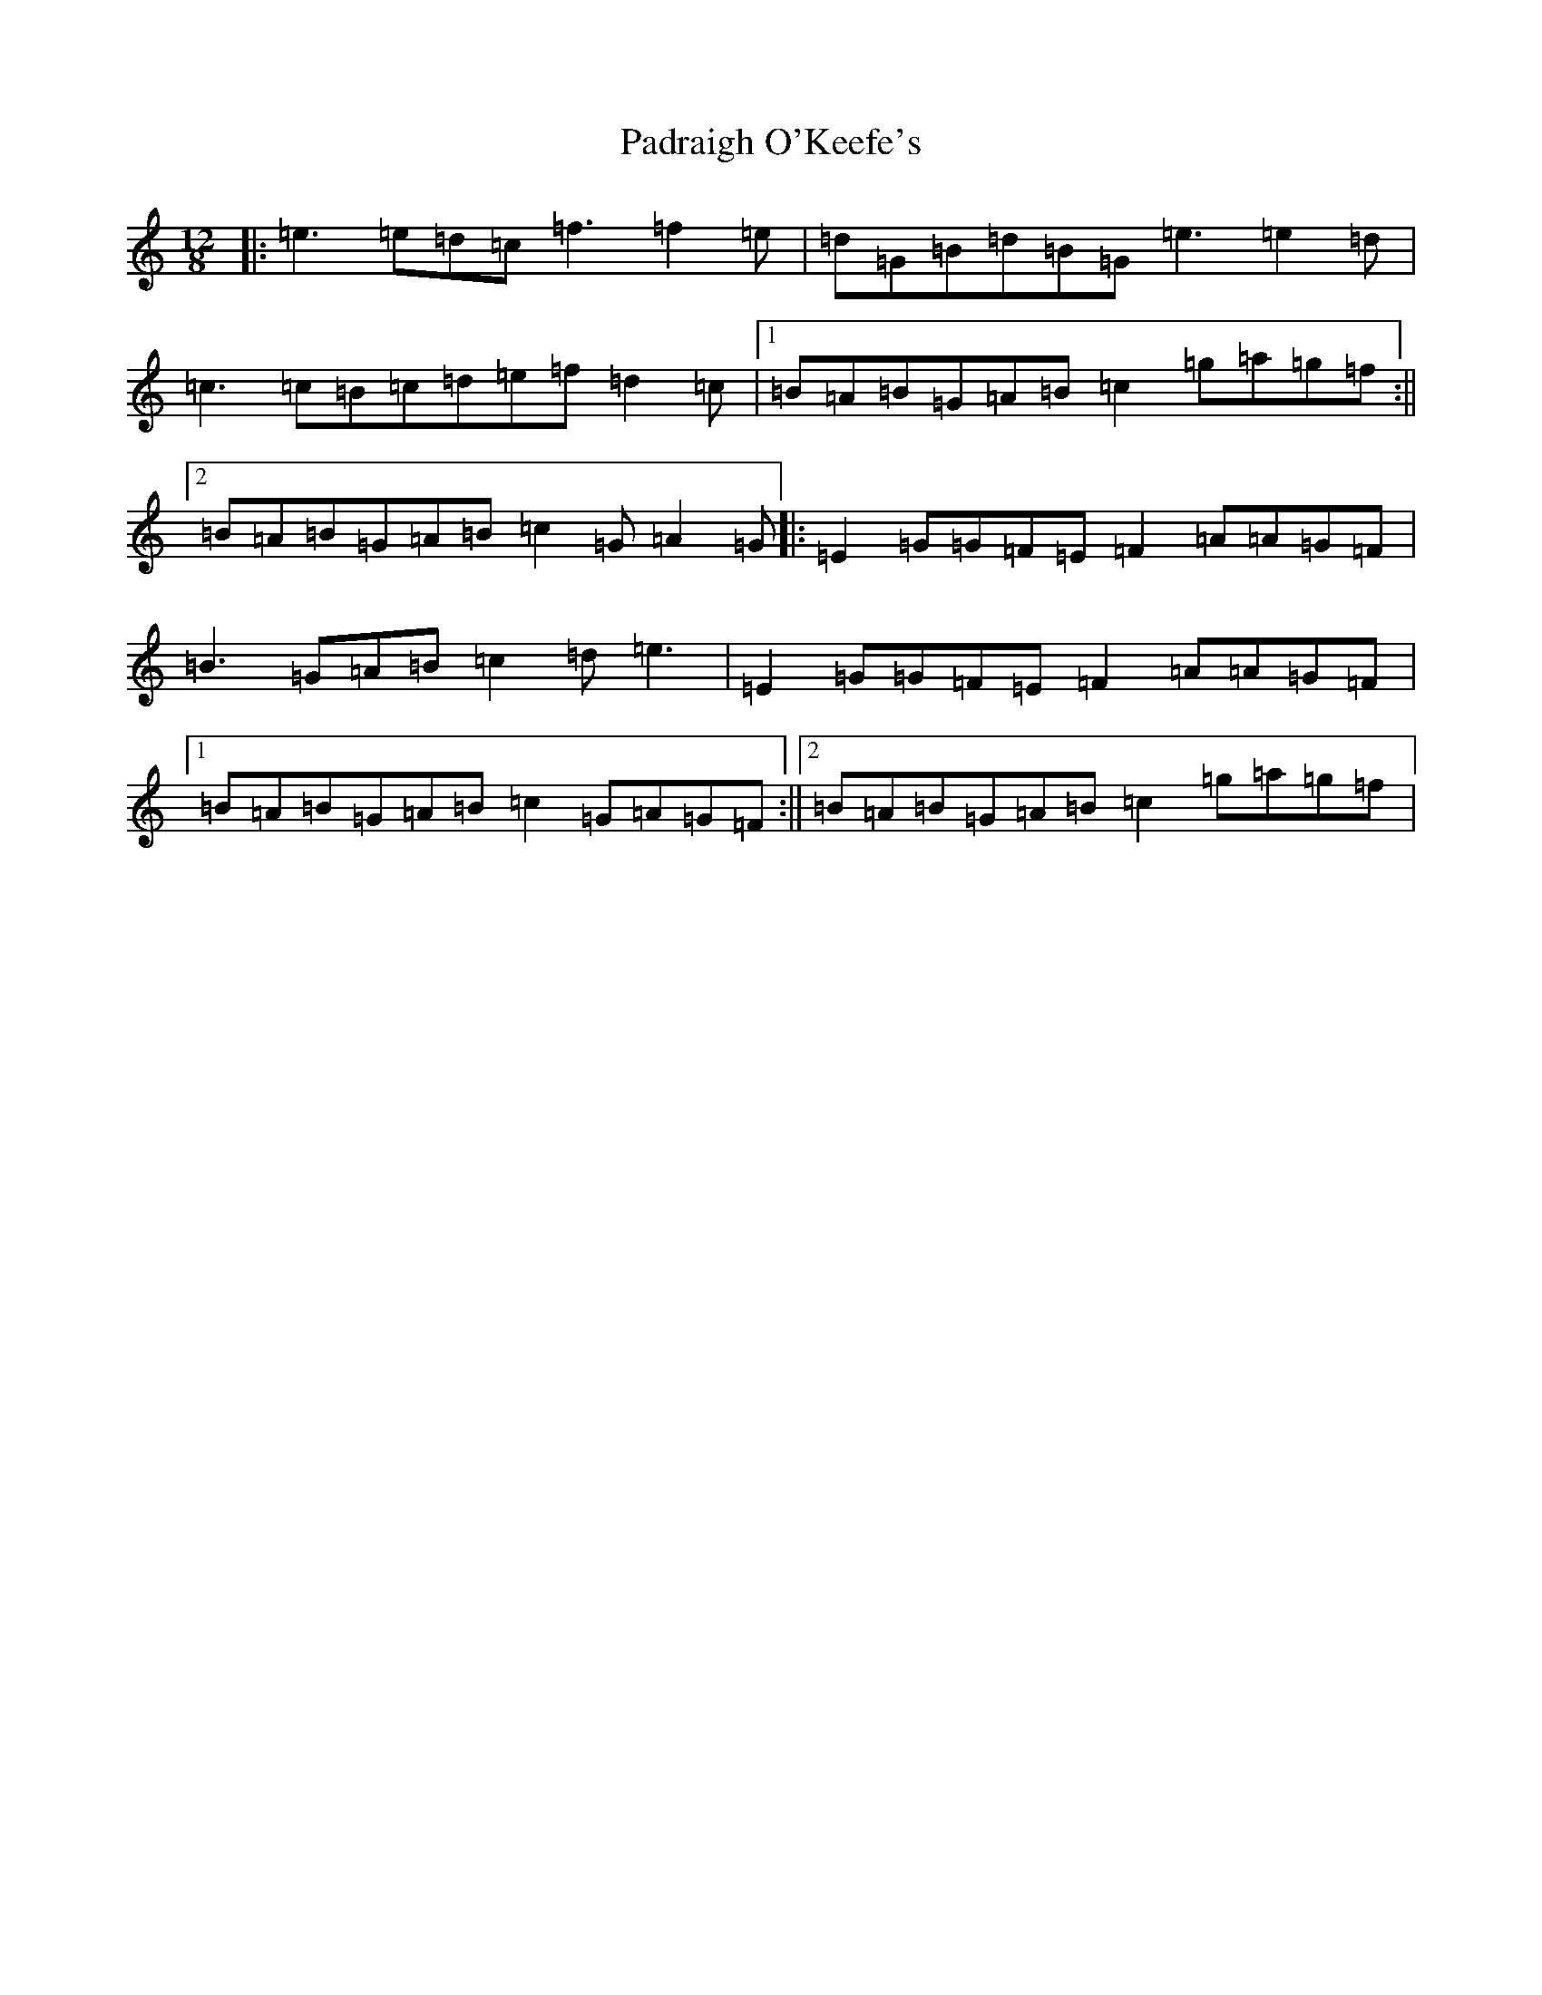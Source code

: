 X: 16626
T: Padraigh O'Keefe's
S: https://thesession.org/tunes/985#setting985
R: slide
M:12/8
L:1/8
K: C Major
|:=e3=e=d=c=f3=f2=e|=d=G=B=d=B=G=e3=e2=d|=c3=c=B=c=d=e=f=d2=c|1=B=A=B=G=A=B=c2=g=a=g=f:||2=B=A=B=G=A=B=c2=G=A2=G|:=E2=G=G=F=E=F2=A=A=G=F|=B3=G=A=B=c2=d=e3|=E2=G=G=F=E=F2=A=A=G=F|1=B=A=B=G=A=B=c2=G=A=G=F:||2=B=A=B=G=A=B=c2=g=a=g=f|